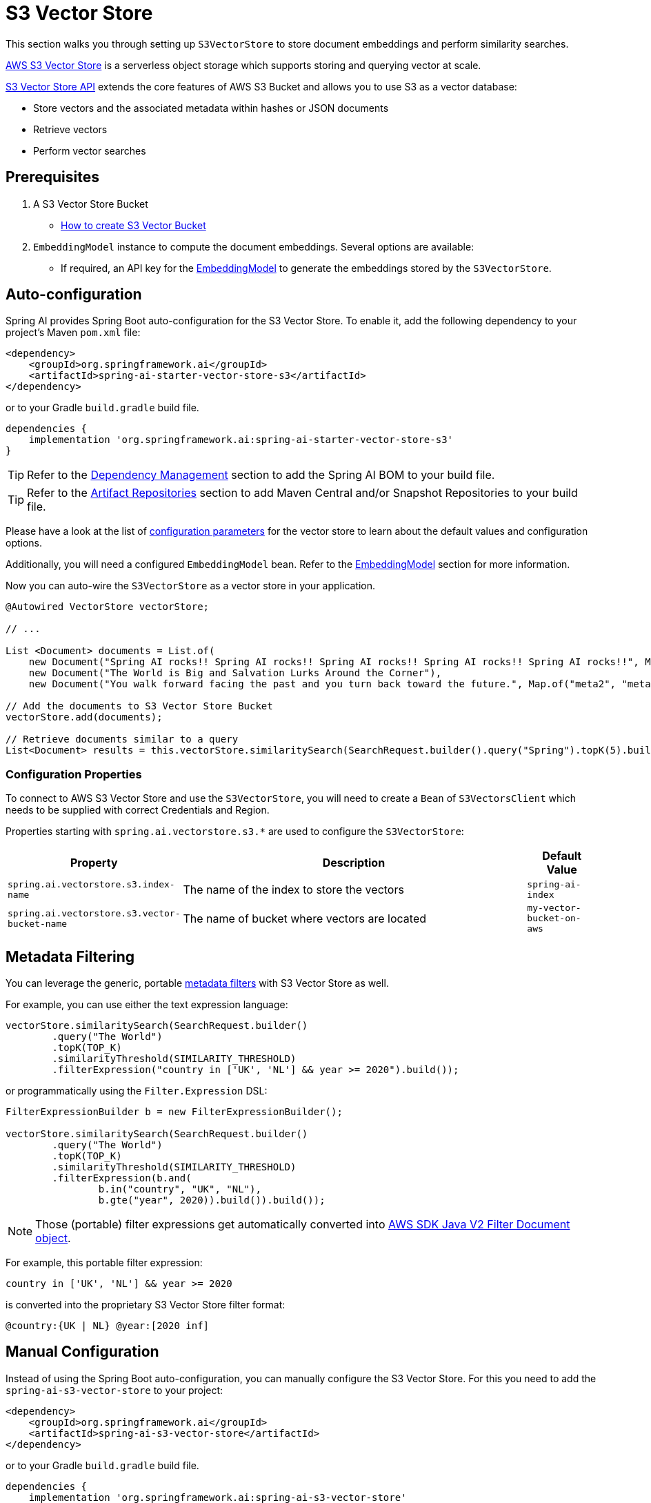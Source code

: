 = S3 Vector Store

This section walks you through setting up `S3VectorStore` to store document embeddings and perform similarity searches.

link:https://aws.amazon.com/s3/features/vectors/[AWS S3 Vector Store] is a serverless object storage which supports storing and querying vector at scale.

link:https://docs.aws.amazon.com/AmazonS3/latest/userguide/s3-vectors.html[S3 Vector Store API] extends the core features of AWS S3 Bucket and allows you to use S3 as a vector database:

* Store vectors and the associated metadata within hashes or JSON documents
* Retrieve vectors
* Perform vector searches

== Prerequisites

1. A S3 Vector Store Bucket
- https://docs.aws.amazon.com/AmazonS3/latest/userguide/s3-vectors-buckets-create.html[How to create S3 Vector Bucket]

2. `EmbeddingModel` instance to compute the document embeddings. Several options are available:
- If required, an API key for the xref:api/embeddings.adoc#available-implementations[EmbeddingModel] to generate the embeddings stored by the `S3VectorStore`.

== Auto-configuration

Spring AI provides Spring Boot auto-configuration for the S3 Vector Store.
To enable it, add the following dependency to your project's Maven `pom.xml` file:

[source, xml]
----
<dependency>
    <groupId>org.springframework.ai</groupId>
    <artifactId>spring-ai-starter-vector-store-s3</artifactId>
</dependency>
----

or to your Gradle `build.gradle` build file.

[source,groovy]
----
dependencies {
    implementation 'org.springframework.ai:spring-ai-starter-vector-store-s3'
}
----

TIP: Refer to the xref:getting-started.adoc#dependency-management[Dependency Management] section to add the Spring AI BOM to your build file.

TIP: Refer to the xref:getting-started.adoc#artifact-repositories[Artifact Repositories] section to add Maven Central and/or Snapshot Repositories to your build file.

Please have a look at the list of <<s3-properties,configuration parameters>> for the vector store to learn about the default values and configuration options.

Additionally, you will need a configured `EmbeddingModel` bean. Refer to the xref:api/embeddings.adoc#available-implementations[EmbeddingModel] section for more information.

Now you can auto-wire the `S3VectorStore` as a vector store in your application.

[source,java]
----
@Autowired VectorStore vectorStore;

// ...

List <Document> documents = List.of(
    new Document("Spring AI rocks!! Spring AI rocks!! Spring AI rocks!! Spring AI rocks!! Spring AI rocks!!", Map.of("meta1", "meta1")),
    new Document("The World is Big and Salvation Lurks Around the Corner"),
    new Document("You walk forward facing the past and you turn back toward the future.", Map.of("meta2", "meta2")));

// Add the documents to S3 Vector Store Bucket
vectorStore.add(documents);

// Retrieve documents similar to a query
List<Document> results = this.vectorStore.similaritySearch(SearchRequest.builder().query("Spring").topK(5).build());
----

[[s3-properties]]
=== Configuration Properties

To connect to AWS S3 Vector Store and use the `S3VectorStore`, you will need to create a `Bean` of `S3VectorsClient` which needs to be supplied with correct Credentials and Region.

Properties starting with `spring.ai.vectorstore.s3.*` are used to configure the `S3VectorStore`:

[cols="2,5,1",stripes=even]
|===
|Property | Description | Default Value

|`spring.ai.vectorstore.s3.index-name` | The name of the index to store the vectors | `spring-ai-index`
|`spring.ai.vectorstore.s3.vector-bucket-name` | The name of bucket where vectors are located | `my-vector-bucket-on-aws`
|===

== Metadata Filtering

You can leverage the generic, portable xref:api/vectordbs.adoc#metadata-filters[metadata filters] with S3 Vector Store as well.

For example, you can use either the text expression language:

[source,java]
----
vectorStore.similaritySearch(SearchRequest.builder()
        .query("The World")
        .topK(TOP_K)
        .similarityThreshold(SIMILARITY_THRESHOLD)
        .filterExpression("country in ['UK', 'NL'] && year >= 2020").build());
----

or programmatically using the `Filter.Expression` DSL:

[source,java]
----
FilterExpressionBuilder b = new FilterExpressionBuilder();

vectorStore.similaritySearch(SearchRequest.builder()
        .query("The World")
        .topK(TOP_K)
        .similarityThreshold(SIMILARITY_THRESHOLD)
        .filterExpression(b.and(
                b.in("country", "UK", "NL"),
                b.gte("year", 2020)).build()).build());
----

NOTE: Those (portable) filter expressions get automatically converted into link:https://sdk.amazonaws.com/java/api/latest/software/amazon/awssdk/core/document/Document.html[AWS SDK Java V2 Filter Document object].

For example, this portable filter expression:

[source,sql]
----
country in ['UK', 'NL'] && year >= 2020
----

is converted into the proprietary S3 Vector Store filter format:

[source,text]
----
@country:{UK | NL} @year:[2020 inf]
----

== Manual Configuration

Instead of using the Spring Boot auto-configuration, you can manually configure the S3 Vector Store. For this you need to add the `spring-ai-s3-vector-store` to your project:

[source,xml]
----
<dependency>
    <groupId>org.springframework.ai</groupId>
    <artifactId>spring-ai-s3-vector-store</artifactId>
</dependency>
----

or to your Gradle `build.gradle` build file.

[source,groovy]
----
dependencies {
    implementation 'org.springframework.ai:spring-ai-s3-vector-store'
}
----

Then create the `S3VectorStore` bean using the builder pattern:

[source,java]
----
@Bean
VectorStore s3VectorStore(S3VectorsClient s3VectorsClient, EmbeddingModel embeddingModel) {
    S3VectorStore.Builder builder = new S3VectorStore.Builder(s3VectorsClient, embeddingModel); // Required a must
    builder.indexName(properties.getIndexName()) // Required indexName must be specified
            .vectorBucketName(properties.getVectorBucketName()) // Required vectorBucketName must be specified
            .filterExpressionConverter(yourConverter);  // Optional if you want to override default filterConverter
    return builder.build();
	}

// This can be any EmbeddingModel implementation
@Bean
public EmbeddingModel embeddingModel() {
    return new OpenAiEmbeddingModel(new OpenAiApi(System.getenv("OPENAI_API_KEY")));
}
----

== Accessing the Native Client

The S3 Vector Store implementation provides access to the underlying native S3VectorsClient client:

[source,java]
----
S3VectorStore vectorStore = context.getBean(S3VectorStore.class);
Optional<S3VectorsClient> nativeClient = vectorStore.getNativeClient();

if (nativeClient.isPresent()) {
    S3VectorsClient s3Client = nativeClient.get();
    // Use the native client for S3-Vector-Store-specific operations
}
----

The native client gives you access to S3-Vector-Store-specific features and operations that might not be exposed through the `VectorStore` interface.
